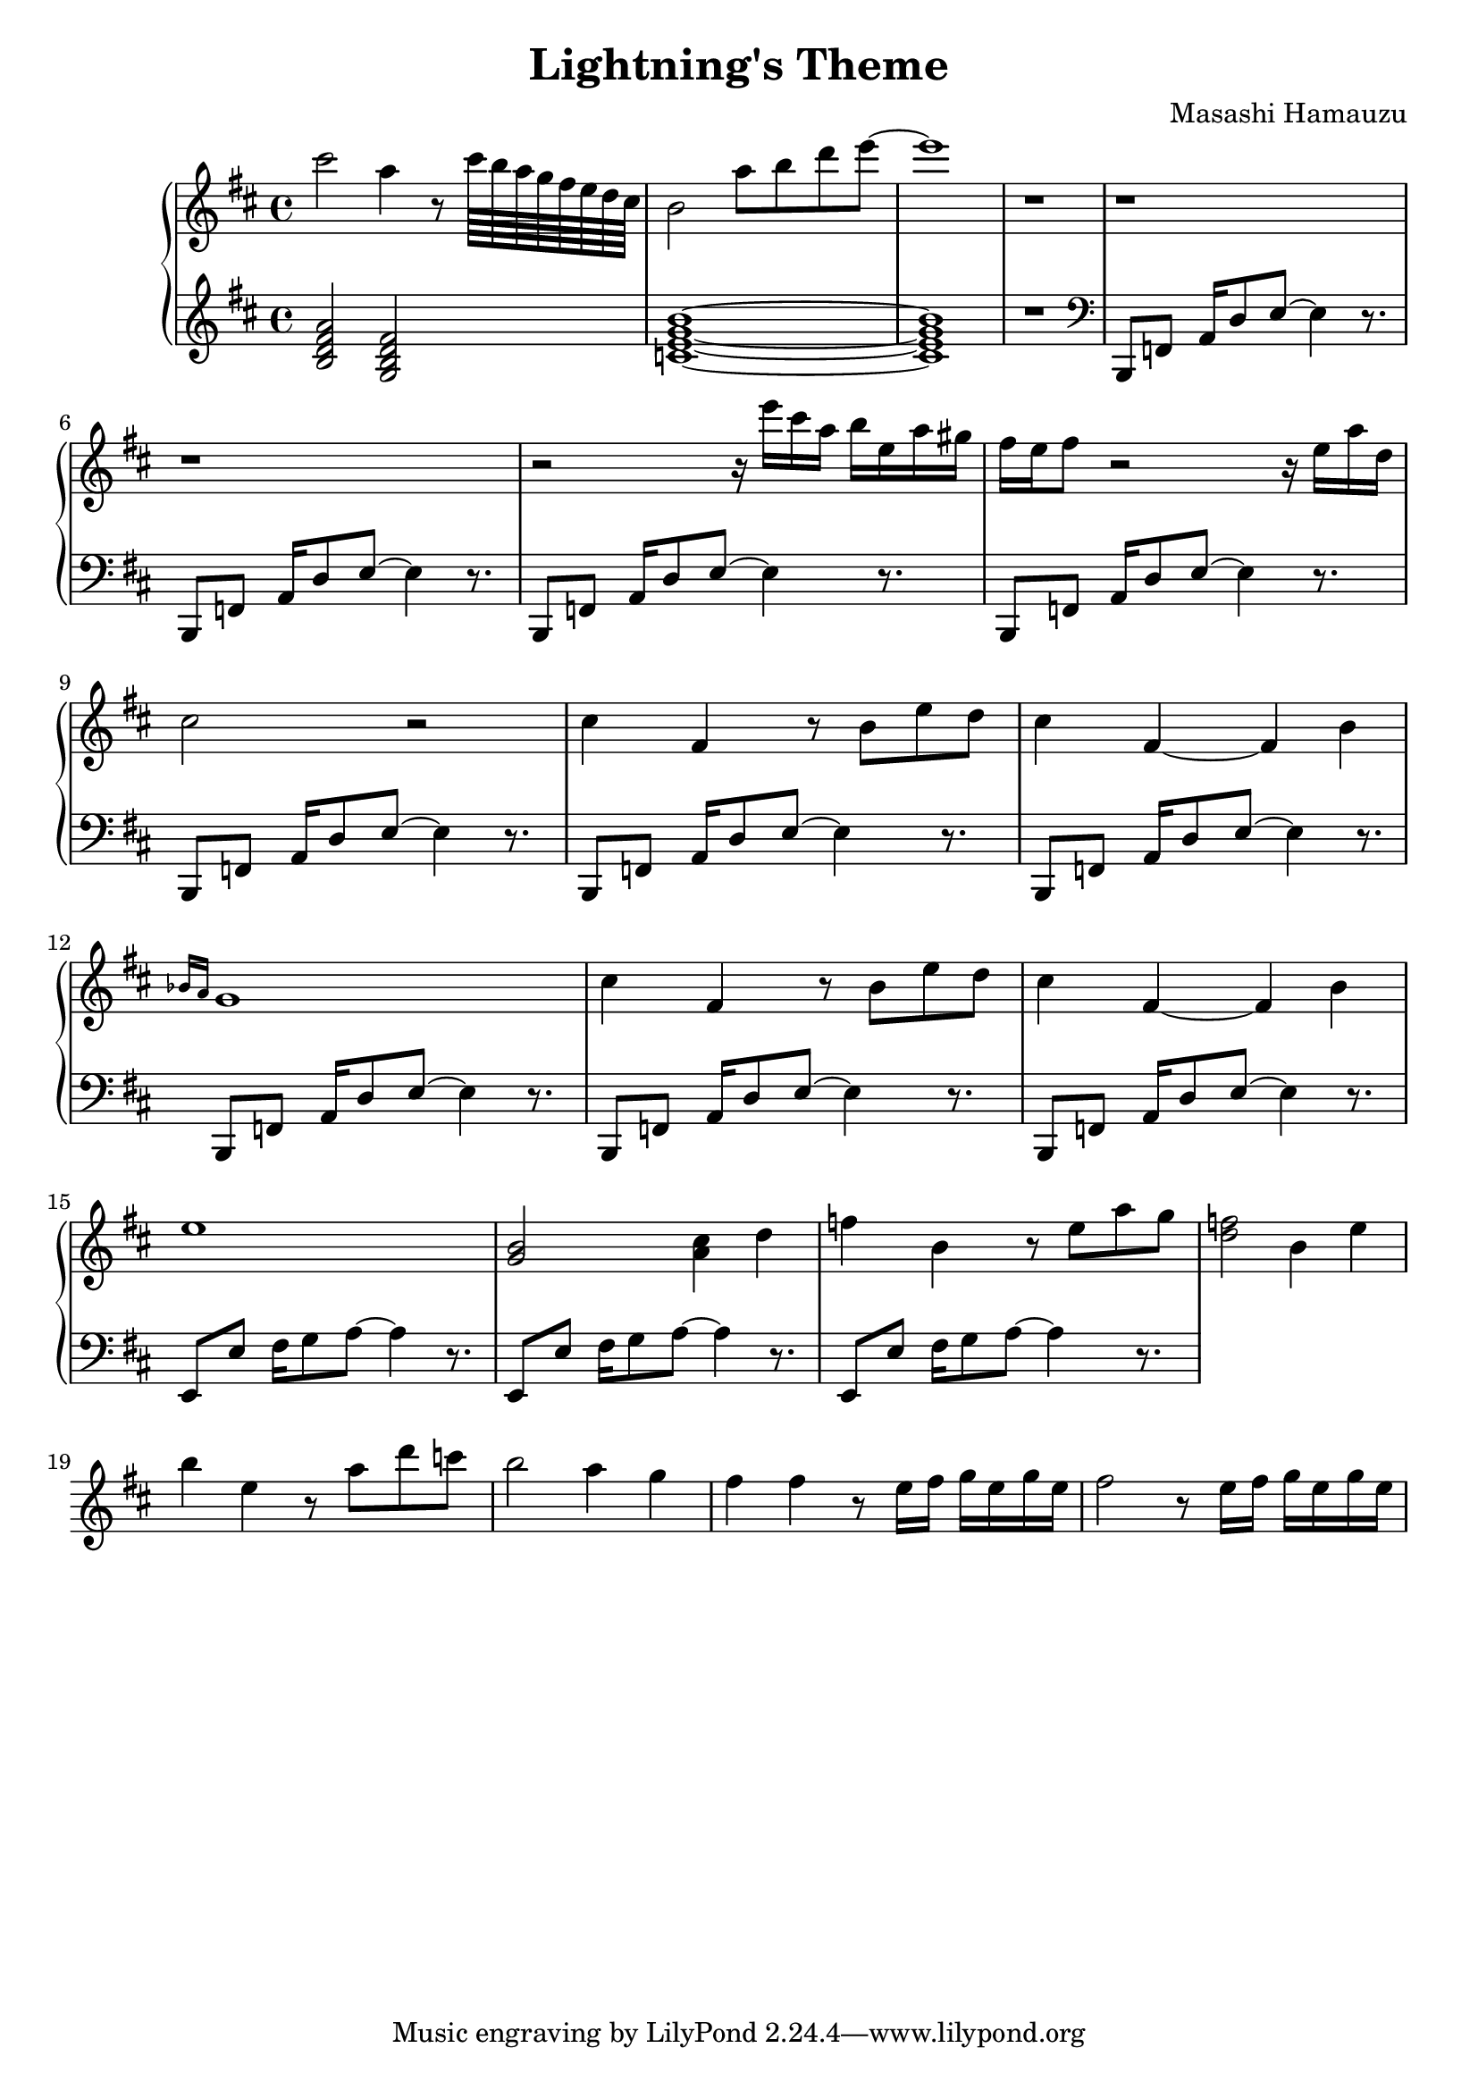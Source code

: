 \header {
  title = "Lightning's Theme"
  composer = "Masashi Hamauzu"
}

\score {
  \relative c''' {

    \new PianoStaff  <<
    \new Staff { 
      \clef "treble" 
      \key d \major
        cis2 a4 r8 cis64 b a g fis e d cis b2 a'8 b d e~ e1 r1 r r r2 
        {r16 e16 cis a b e, a gis} {fis e} fis8 r2 r16 e a d, cis2 r2 %Intro
        cis4 fis, r8 b e d cis4 fis,~ fis b \grace {bes16 a} g1 %Main Theme x1
        cis4 fis, r8 b e d cis4 fis,~ fis b e1 %           x2
        <g, b>2 <a cis>4 d
        f b, r8 e a g %17
        <d f>2 b4 e %18
        b' e, r8 a d c b2 a4 g4 fis4 fis r8 e16 fis g e g e
        fis2 r8 e16 fis g e g e
    }
    \new Staff { 
        \clef "treble"
        \key d \major 
        <b, d fis a>2 %Bm7
        <g b d fis> %GM7
        <c e g b>1~ %CM7
        <c e g b>1 %CM7
        r

        \clef "bass"
        b,,8 f' {a16 d8} e~ e4 r8. %Intro Begin
        b,8 f'  {a16 d8} e~ e4 r8.
        b,8 f'  {a16 d8} e~ e4 r8.
        b,8 f'  {a16 d8} e~ e4 r8.
        b,8 f'  {a16 d8} e~ e4 r8. %Intro End
        b,8 f'  {a16 d8} e~ e4 r8. %Main Theme Begin
        b,8 f'  {a16 d8} e~ e4 r8.
        b,8 f'  {a16 d8} e~ e4 r8.
        b,8 f'  {a16 d8} e~ e4 r8.
        b,8 f'  {a16 d8} e~ e4 r8.
        e,8 e'  {fis16 g8} a~ a4 r8. % Switch E
        e,8 e'  {fis16 g8} a~ a4 r8.
        e,8 e'  {fis16 g8} a~ a4 r8.
        }
  >>
     
  }


  \layout {}
  \midi {}
}
